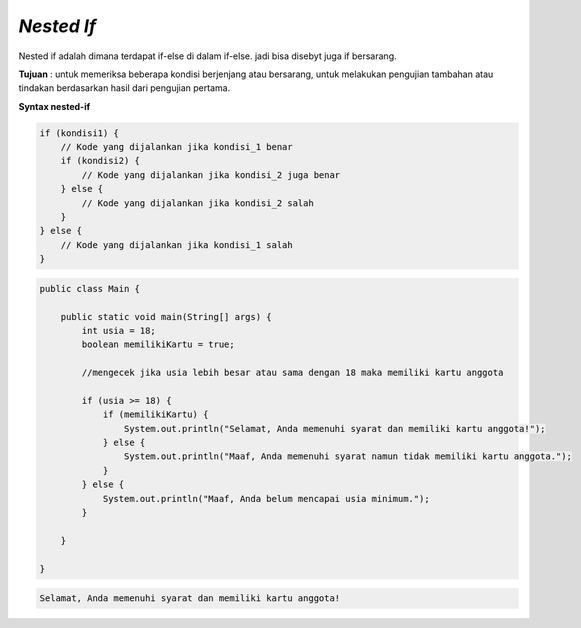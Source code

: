 *Nested If*
-------------
Nested if adalah dimana terdapat if-else di dalam if-else. jadi bisa disebyt juga if bersarang.

**Tujuan** :
untuk memeriksa beberapa kondisi berjenjang atau bersarang, untuk melakukan pengujian tambahan atau tindakan berdasarkan hasil dari pengujian pertama.

**Syntax nested-if**

.. code:: console

    if (kondisi1) {
        // Kode yang dijalankan jika kondisi_1 benar
        if (kondisi2) {
            // Kode yang dijalankan jika kondisi_2 juga benar
        } else {
            // Kode yang dijalankan jika kondisi_2 salah
        }
    } else {
        // Kode yang dijalankan jika kondisi_1 salah
    }



.. code:: java

    public class Main {
        
        public static void main(String[] args) {
            int usia = 18;
            boolean memilikiKartu = true;

            //mengecek jika usia lebih besar atau sama dengan 18 maka memiliki kartu anggota

            if (usia >= 18) {
                if (memilikiKartu) {
                    System.out.println("Selamat, Anda memenuhi syarat dan memiliki kartu anggota!");
                } else {
                    System.out.println("Maaf, Anda memenuhi syarat namun tidak memiliki kartu anggota.");
                }
            } else {
                System.out.println("Maaf, Anda belum mencapai usia minimum.");
            }

        }

    }


.. code:: console

    Selamat, Anda memenuhi syarat dan memiliki kartu anggota!

